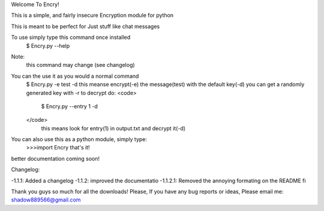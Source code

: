 
Welcome To Encry!

This is a simple, and fairly insecure Encryption module for python

This is meant to be perfect for Just stuff like chat messages

To use simply type this command once installed
	$ Encry.py --help
Note:
	this command may change (see changelog)

You can the use it as you would a normal command
	$ Encry.py -e test -d
	this meanse encrypt(-e) the message(test) with the default key(-d)
	you can get a randomly generated key with -r
	to decrypt do:
	<code>
		$ Encry.py --entry 1 -d
	</code>
		 this means look for entry(1) in output.txt and decrypt it(-d)

You can also use this as a python module, simply type:
	>>>import Encry
	that's it!

better documentation coming soon!

Changelog:

-1.1.1: Added a changelog
-1.1.2: improved the documentatio
-1.1.2.1: Removed the annoying formating on the README fi


Thank you guys so much for all the downloads!
Please, If you have any bug reports or ideas, Please email me:
shadow889566@gmail.com